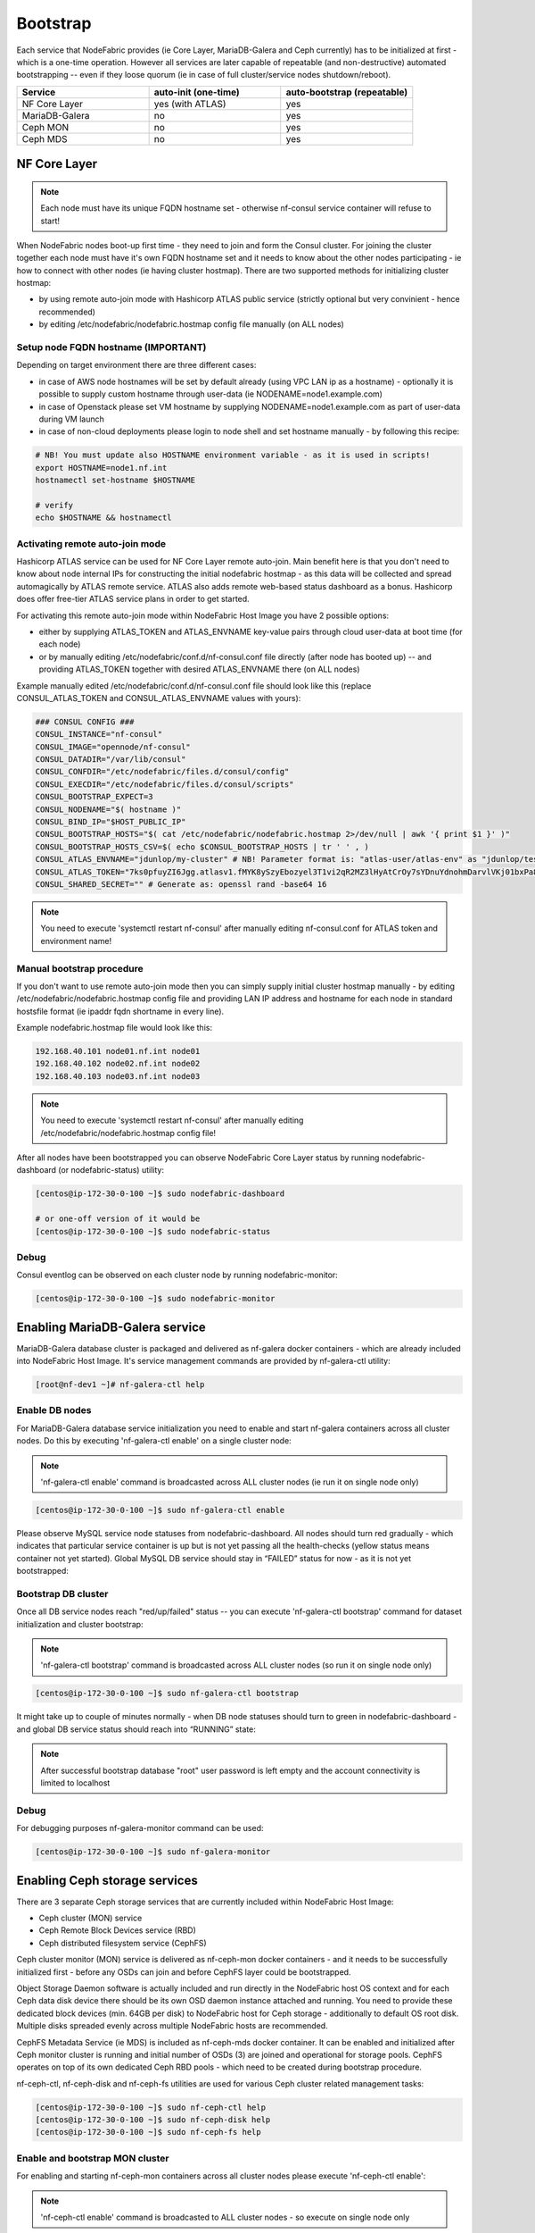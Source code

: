 Bootstrap
---------

Each service that NodeFabric provides (ie Core Layer, MariaDB-Galera and Ceph currently) has to be initialized at first - which is a one-time operation.
However all services are later capable of repeatable (and non-destructive) automated bootstrapping -- even if they loose quorum (ie in case of full cluster/service nodes shutdown/reboot).

.. csv-table::
   :header: "Service", "auto-init (one-time)", "auto-bootstrap (repeatable)"
   :widths: 80, 80, 80

   "NF Core Layer", "yes (with ATLAS)", "yes"
   "MariaDB-Galera", "no", "yes"
   "Ceph MON", "no", "yes"
   "Ceph MDS", "no", "yes"


NF Core Layer
+++++++++++++++++++++++

.. note:: Each node must have its unique FQDN hostname set - otherwise nf-consul service container will refuse to start!

When NodeFabric nodes boot-up first time - they need to join and form the Consul cluster. For joining the cluster together each node must have it's own FQDN hostname set and it needs to know about the other nodes participating - ie how to connect with other nodes (ie having cluster hostmap). There are two supported methods for initializing cluster hostmap:

- by using remote auto-join mode with Hashicorp ATLAS public service (strictly optional but very convinient - hence recommended)
- by editing /etc/nodefabric/nodefabric.hostmap config file manually (on ALL nodes) 

Setup node FQDN hostname (IMPORTANT)
*************************************

Depending on target environment there are three different cases:

- in case of AWS node hostnames will be set by default already (using VPC LAN ip as a hostname) - optionally it is possible to supply custom hostname through user-data (ie NODENAME=node1.example.com)
- in case of Openstack please set VM hostname by supplying NODENAME=node1.example.com as part of user-data during VM launch
- in case of non-cloud deployments please login to node shell and set hostname manually - by following this recipe:

.. code-block:: bash

    # NB! You must update also HOSTNAME environment variable - as it is used in scripts!
    export HOSTNAME=node1.nf.int
    hostnamectl set-hostname $HOSTNAME

    # verify
    echo $HOSTNAME && hostnamectl

Activating remote auto-join mode
********************************

Hashicorp ATLAS service can be used for NF Core Layer remote auto-join. Main benefit here is that you don't need to know about node internal IPs for constructing the initial nodefabric hostmap - as this data will be collected and spread automagically by ATLAS remote service. ATLAS also adds remote web-based status dashboard as a bonus. Hashicorp does offer free-tier ATLAS service plans in order to get started.

For activating this remote auto-join mode within NodeFabric Host Image you have 2 possible options:

- either by supplying ATLAS_TOKEN and ATLAS_ENVNAME key-value pairs through cloud user-data at boot time (for each node)
- or by manually editing /etc/nodefabric/conf.d/nf-consul.conf file directly (after node has booted up) -- and providing ATLAS_TOKEN together with desired ATLAS_ENVNAME there (on ALL nodes)

Example manually edited /etc/nodefabric/conf.d/nf-consul.conf file should look like this (replace CONSUL_ATLAS_TOKEN and CONSUL_ATLAS_ENVNAME values with yours):

.. code-block:: bash

   ### CONSUL CONFIG ###
   CONSUL_INSTANCE="nf-consul"
   CONSUL_IMAGE="opennode/nf-consul"
   CONSUL_DATADIR="/var/lib/consul"
   CONSUL_CONFDIR="/etc/nodefabric/files.d/consul/config"
   CONSUL_EXECDIR="/etc/nodefabric/files.d/consul/scripts"
   CONSUL_BOOTSTRAP_EXPECT=3
   CONSUL_NODENAME="$( hostname )"
   CONSUL_BIND_IP="$HOST_PUBLIC_IP"
   CONSUL_BOOTSTRAP_HOSTS="$( cat /etc/nodefabric/nodefabric.hostmap 2>/dev/null | awk '{ print $1 }' )"
   CONSUL_BOOTSTRAP_HOSTS_CSV=$( echo $CONSUL_BOOTSTRAP_HOSTS | tr ' ' , )
   CONSUL_ATLAS_ENVNAME="jdunlop/my-cluster" # NB! Parameter format is: "atlas-user/atlas-env" as "jdunlop/testcluster"
   CONSUL_ATLAS_TOKEN="7ks0pfuyZI6Jgg.atlasv1.fMYK8ySzyEbozyel3T1vi2qR2MZ3lHyAtCrOy7sYDnuYdnohmDarvlVKj01bxPa8syb"
   CONSUL_SHARED_SECRET="" # Generate as: openssl rand -base64 16 

.. note:: You need to execute 'systemctl restart nf-consul' after manually editing nf-consul.conf for ATLAS token and environment name! 

Manual bootstrap procedure
******************************

If you don't want to use remote auto-join mode then you can simply supply initial cluster hostmap manually - by editing /etc/nodefabric/nodefabric.hostmap config file and providing LAN IP address and hostname for each node in standard hostsfile format (ie ipaddr fqdn shortname in every line). 

Example nodefabric.hostmap file would look like this:

.. code-block:: bash

   192.168.40.101 node01.nf.int node01
   192.168.40.102 node02.nf.int node02
   192.168.40.103 node03.nf.int node03

.. note:: You need to execute 'systemctl restart nf-consul' after manually editing /etc/nodefabric/nodefabric.hostmap config file!

After all nodes have been bootstrapped you can observe NodeFabric Core Layer status by running nodefabric-dashboard (or nodefabric-status) utility:

.. code-block:: bash
   
   [centos@ip-172-30-0-100 ~]$ sudo nodefabric-dashboard
   
   # or one-off version of it would be
   [centos@ip-172-30-0-100 ~]$ sudo nodefabric-status

.. figure:: ../images/screenshots/aws_nf_dash_init.png
    :alt: NodeFabric Core Layer status

Debug
***************

Consul eventlog can be observed on each cluster node by running nodefabric-monitor:

.. code-block:: bash

   [centos@ip-172-30-0-100 ~]$ sudo nodefabric-monitor


Enabling MariaDB-Galera service
+++++++++++++++++++++++++++++++ 

MariaDB-Galera database cluster is packaged and delivered as nf-galera docker containers - which are already included into NodeFabric Host Image. It's service management commands are provided by nf-galera-ctl utility:

.. code-block:: bash

   [root@nf-dev1 ~]# nf-galera-ctl help


Enable DB nodes
****************

For MariaDB-Galera database service initialization you need to enable and start nf-galera containers across all cluster nodes. Do this by executing 'nf-galera-ctl enable' on a single cluster node:

.. note:: 'nf-galera-ctl enable' command is broadcasted across ALL cluster nodes (ie run it on single node only)

.. code-block:: bash

   [centos@ip-172-30-0-100 ~]$ sudo nf-galera-ctl enable

Please observe MySQL service node statuses from nodefabric-dashboard. All nodes should turn red gradually - which indicates that particular service container is up but is not yet passing all the health-checks (yellow status means container not yet started). Global MySQL DB service should stay in “FAILED” status for now - as it is not yet bootstrapped:

.. figure:: ../images/screenshots/aws_nf_galera_enable.png
    :alt: MariaDB-Galera nodes enabled

Bootstrap DB cluster
********************

Once all DB service nodes reach "red/up/failed" status -- you can execute 'nf-galera-ctl bootstrap' command for dataset initialization and cluster bootstrap:  

.. note:: 'nf-galera-ctl bootstrap' command is broadcasted across ALL cluster nodes (so run it on single node only)

.. code-block:: bash

   [centos@ip-172-30-0-100 ~]$ sudo nf-galera-ctl bootstrap

It might take up to couple of minutes normally - when DB node statuses should turn to green in nodefabric-dashboard - and global DB service status should reach into “RUNNING” state:   

.. figure:: ../images/screenshots/aws_nf_galera_bootstrapped.png
    :alt: MariaDB-Galera nodes bootstrapped

.. note:: After successful bootstrap database "root" user password is left empty and the account connectivity is limited to localhost


Debug
***************

For debugging purposes nf-galera-monitor command can be used:

.. code-block:: bash

   [centos@ip-172-30-0-100 ~]$ sudo nf-galera-monitor


Enabling Ceph storage services
++++++++++++++++++++++++++++++++

There are 3 separate Ceph storage services that are currently included within NodeFabric Host Image:

- Ceph cluster (MON) service
- Ceph Remote Block Devices service (RBD) 
- Ceph distributed filesystem service (CephFS)

Ceph cluster monitor (MON) service is delivered as nf-ceph-mon docker containers - and it needs to be successfully initialized first - before any OSDs can join and before CephFS layer could be bootstrapped.

Object Storage Daemon software is actually included and run directly in the NodeFabric host OS context and for each Ceph data disk device there should be its own OSD daemon instance attached and running. You need to provide these dedicated block devices (min. 64GB per disk) to NodeFabric host for Ceph storage - additionally to default OS root disk. Multiple disks spreaded evenly across multiple NodeFabric hosts are recommended.

CephFS Metadata Service (ie MDS) is included as nf-ceph-mds docker container. It can be enabled and initialized after Ceph monitor cluster is running and initial number of OSDs (3) are joined and operational for storage pools. CephFS operates on top of its own dedicated Ceph RBD pools - which need to be created during bootstrap procedure.

nf-ceph-ctl, nf-ceph-disk and nf-ceph-fs utilities are used for various Ceph cluster related management tasks:

.. code-block:: bash

   [centos@ip-172-30-0-100 ~]$ sudo nf-ceph-ctl help
   [centos@ip-172-30-0-100 ~]$ sudo nf-ceph-disk help
   [centos@ip-172-30-0-100 ~]$ sudo nf-ceph-fs help


Enable and bootstrap MON cluster
*************************************

For enabling and starting nf-ceph-mon containers across all cluster nodes please execute 'nf-ceph-ctl enable':

.. note:: 'nf-ceph-ctl enable' command is broadcasted to ALL cluster nodes - so execute on single node only

.. code-block:: bash
   
   [centos@ip-172-30-0-100 ~]$ sudo nf-ceph-ctl enable

Ceph MON service node statuses should gradually turn red in nodefabric-dashboard:

.. figure:: ../images/screenshots/aws_nf_ceph_enable.png
    :alt: Ceph MON nodes enabled

Once ALL Ceph MON nodes have been reaching UP status - you can issue 'nf-ceph-ctl bootstrap' for initializing Ceph cluster (one-time).
This bootstrap process generates and distributes initial Ceph cluster configuration and keys across all nodes.

.. note:: Run 'nf-ceph-ctl bootstrap' on single node only - as it is broadcasted command

.. code-block:: bash
   
   [centos@ip-172-30-0-100 ~]$ sudo nf-ceph-ctl bootstrap

Ceph MON service node statuses should be gradually reaching into OK state (expected bootstrap time should be normally less than a minute). Global Ceph MON service should reach into “RUNNING” state - as seen from the dashboard:

.. figure:: ../images/screenshots/aws_nf_ceph_bootstrapped.png
    :alt: Ceph MON nodes bootstrapped


Provide and initialize Ceph disks
*************************************

.. note:: Ceph disks have to be initialized on EACH node separately -- meaning that nf-ceph-disk commands DO NOT broadcast across cluster!

Please login to each NodeFabric host and list available block devices (that you have previously attached to this VM/host):

.. code-block:: bash
   
   [centos@ip-172-30-0-100 ~]$ sudo nf-ceph-disk list
   INFO: Listing block devices ...
   /dev/xvda :
    /dev/xvda1 other, xfs, mounted on /
   /dev/xvdb other, unknown 

Block devices with 'unknown' statuses are good candidates for Ceph disks :) In order to initialize particular block device as Ceph disk you have to run 'nf-ceph-disk init' command with full path to particular block device provided. 

.. note:: 'nf-ceph-disk init' WILL DESTROY ALL DATA ON SPECIFIED TARGET DISK! 

.. note:: The following command will produce some partx related error/warning messages in the output - which can be ignored

.. code-block:: bash
   
   [centos@ip-172-30-0-100 ~]$ sudo nf-ceph-disk init /dev/xvdb
   INFO: Initializing /dev/xvdb ...
   WARN: THIS WILL DESTROY ALL DATA ON /dev/xvdb!
   Are you sure you wish to continue (yes/no): yes
   Creating new GPT entries.
   GPT data structures destroyed! You may now partition the disk using fdisk or
   other utilities.
   The operation has completed successfully.
   partx: specified range <1:0> does not make sense
   The operation has completed successfully.
   partx: /dev/xvdb: error adding partition 2
   The operation has completed successfully.
   partx: /dev/xvdb: error adding partitions 1-2
   meta-data=/dev/xvdb1             isize=2048   agcount=4, agsize=720831 blks
            =                       sectsz=512   attr=2, projid32bit=1
            =                       crc=0        finobt=0 
   data     =                       bsize=4096   blocks=2883323, imaxpct=25
            =                       sunit=0      swidth=0 blks
   naming   =version 2              bsize=4096   ascii-ci=0 ftype=0
   log      =internal log           bsize=4096   blocks=2560, version=2
            =                       sectsz=512   sunit=0 blks, lazy-count=1
   realtime =none                   extsz=4096   blocks=0, rtextents=0
   The operation has completed successfully.
   partx: /dev/xvdb: error adding partitions 1-2
   INFO: /dev/xvdb initialized!

You can verify local OSD service status by issuing 'nf-ceph-disk status':

.. code-block:: bash

   [centos@ip-172-30-0-100 ~]$ sudo nf-ceph-disk status

.. figure:: ../images/screenshots/aws_nf_ceph_disk_status.png
    :alt: Ceph OSD status

.. note:: Now repeat this process and initialize ALL Ceph disks on ALL cluster nodes!

Once you are finished with Ceph disks initialization on all nodes - you should see the following fragment in the nodefabric-dashboard Ceph Status section (look for osdmap status line):

.. figure:: ../images/screenshots/aws_nf_ceph_osdmap.png
    :alt: Ceph OSD MAP

Enable and bootstrap CephFS
*************************************

For enabling CephFS layer - a POSIX compliant distributed filesystem - you need to start Ceph Metadata Daemon containers first (command is broadcasted across cluster nodes):

.. code-block:: bash

   [centos@ip-172-30-0-100 ~]$ sudo nf-ceph-fs enable

Observe global Ceph MDS Service reaching into "RUNNING" state in nodefabric-dashboard - before proceeding with CephFS bootstrap:

.. figure:: ../images/screenshots/aws_nf_ceph_fs_enable.png
    :alt: CephFS enabled

Once Ceph MDS service is running you can issue CephFS bootstrap command (execute on single node):

.. code-block:: bash

   [centos@ip-172-30-0-100 ~]$ sudo nf-ceph-fs bootstrap

After that you should see mdsmap line in Ceph status section in nodefabric-dashboard:

.. note:: Currently Ceph MDS service is run in active-passive mode - as suggested by Ceph authors for the sake of the stability

.. figure:: ../images/screenshots/aws_nf_ceph_fs_mdsmap.png
    :alt: Ceph MDS Map


Now you can proceed and mount CephFS on each cluster node - if you desire to do so:

.. note:: This command is not broadcasted and enables only local /srv/cephfs mountpoint

.. code-block:: bash

   [centos@ip-172-30-0-100 ~]$ sudo nf-ceph-fs mount

For checking global Ceph Metadata service status and local mountpoint on current node please run:

.. code-block:: bash

   [centos@ip-172-30-0-100 ~]$ sudo nf-ceph-fs status

.. figure:: ../images/screenshots/aws_nf_ceph_fs_status.png
    :alt: CephFS service status

